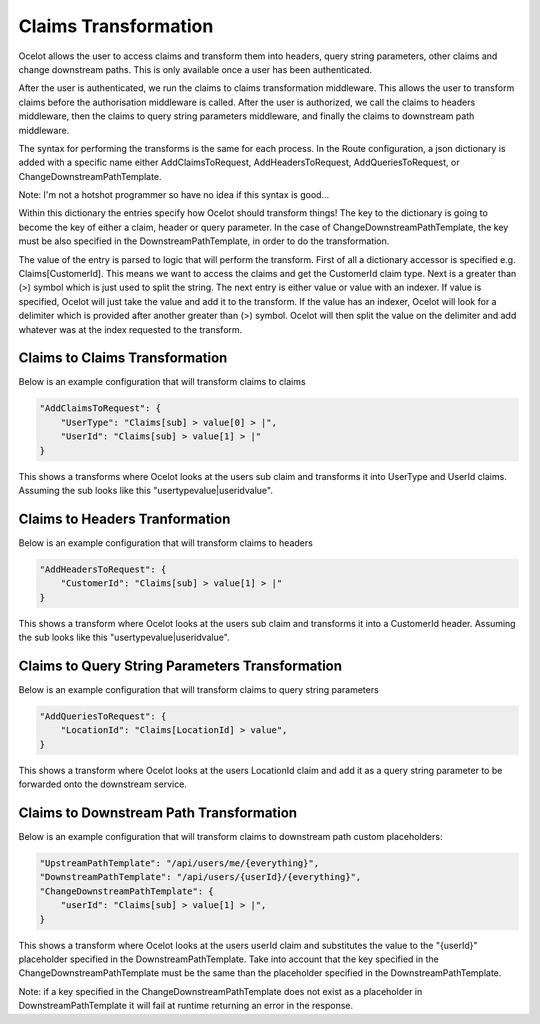 Claims Transformation
=====================

Ocelot allows the user to access claims and transform them into headers, query string parameters, other claims and change downstream paths. This is only available once a user has been authenticated.

After the user is authenticated, we run the claims to claims transformation middleware. This allows the user to transform claims before the authorisation middleware is called.
After the user is authorized, we call the claims to headers middleware, then the claims to query string parameters middleware, and finally the claims to downstream path middleware.

The syntax for performing the transforms is the same for each process. In the Route configuration, a json dictionary is added with a specific name either AddClaimsToRequest, AddHeadersToRequest, AddQueriesToRequest, or ChangeDownstreamPathTemplate.

Note: I'm not a hotshot programmer so have no idea if this syntax is good...

Within this dictionary the entries specify how Ocelot should transform things! The key to the dictionary is going to become the key of either a claim, header or query parameter. In the case of ChangeDownstreamPathTemplate, the key must be also specified in the DownstreamPathTemplate, in order to do the transformation.

The value of the entry is parsed to logic that will perform the transform. First of all a dictionary accessor is specified e.g. Claims[CustomerId]. This means we want to access the claims and get the CustomerId claim type. Next is a greater than (>) symbol which is just used to split the string. The next entry is either value or value with an indexer. If value is specified, Ocelot will just take the value and add it to the transform. If the value has an indexer, Ocelot will look for a delimiter which is provided after another greater than (>) symbol. Ocelot will then split the value on the delimiter and add whatever was at the index requested to the transform.

Claims to Claims Transformation
^^^^^^^^^^^^^^^^^^^^^^^^^^^^^^

Below is an example configuration that will transform claims to claims

.. code-block:: json

    "AddClaimsToRequest": {
        "UserType": "Claims[sub] > value[0] > |",
        "UserId": "Claims[sub] > value[1] > |"
    }

This shows a transforms where Ocelot looks at the users sub claim and transforms it into UserType and UserId claims. Assuming the sub looks like this "usertypevalue|useridvalue".

Claims to Headers Tranformation
^^^^^^^^^^^^^^^^^^^^^^^^^^^^^^^

Below is an example configuration that will transform claims to headers

.. code-block:: json

    "AddHeadersToRequest": {
        "CustomerId": "Claims[sub] > value[1] > |"
    }

This shows a transform where Ocelot looks at the users sub claim and transforms it into a CustomerId header. Assuming the sub looks like this "usertypevalue|useridvalue".

Claims to Query String Parameters Transformation
^^^^^^^^^^^^^^^^^^^^^^^^^^^^^^^^^^^^^^^^^^^^^^^

Below is an example configuration that will transform claims to query string parameters

.. code-block:: json

    "AddQueriesToRequest": {
        "LocationId": "Claims[LocationId] > value",
    }

This shows a transform where Ocelot looks at the users LocationId claim and add it as a query string parameter to be forwarded onto the downstream service.

Claims to Downstream Path Transformation
^^^^^^^^^^^^^^^^^^^^^^^^^^^^^^^^^^^^^^^^

Below is an example configuration that will transform claims to downstream path custom placeholders:

.. code-block:: json

    "UpstreamPathTemplate": "/api/users/me/{everything}",
    "DownstreamPathTemplate": "/api/users/{userId}/{everything}",
    "ChangeDownstreamPathTemplate": {
        "userId": "Claims[sub] > value[1] > |",
    }

This shows a transform where Ocelot looks at the users userId claim and substitutes the value to the "{userId}" placeholder specified in the DownstreamPathTemplate. Take into account that the key specified in the ChangeDownstreamPathTemplate must be the same than the placeholder specified in
the DownstreamPathTemplate.

Note: if a key specified in the ChangeDownstreamPathTemplate does not exist as a placeholder in DownstreamPathTemplate it will fail at runtime returning an error in the response.
